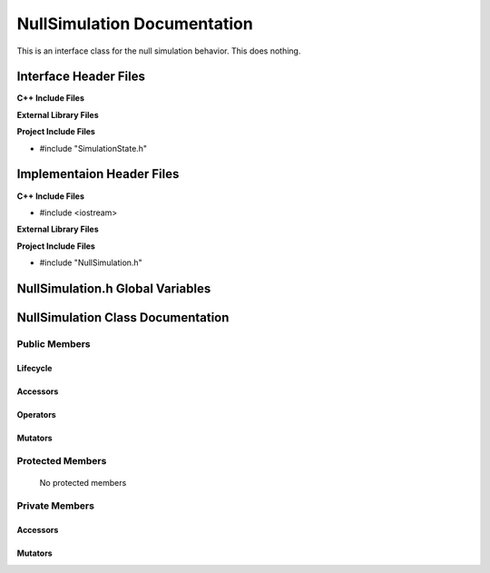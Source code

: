 .. _NullSimulation class target:

.. default-domain:: cpp

.. namespace:: ANANSI

############################
NullSimulation Documentation
############################

This is an interface class for the null simulation behavior. This
does nothing.

======================
Interface Header Files
======================

**C++ Include Files**

**External Library Files**

**Project Include Files**

* #include "SimulationState.h"

==========================
Implementaion Header Files
==========================

**C++ Include Files**

* #include <iostream>

**External Library Files**


**Project Include Files**

* #include "NullSimulation.h"

======================================
NullSimulation.h Global Variables
======================================

=======================================
NullSimulation Class Documentation
=======================================

.. class:: NullSimulation : public SimulationState

--------------
Public Members
--------------

^^^^^^^^^
Lifecycle
^^^^^^^^^

    .. function:: NullSimulation::NullSimulation()

       The default constructor.

    .. function:: NullSimulation::NullSimulation( const NullSimulation &other )

        The copy constructor.

        :param const NullSimulation &other: The other simulation state to copy construct from.

    .. function:: NullSimulation::NullSimulation(NullSimulation && other) 

        The copy-move constructor.

        :param const NullSimulation &other: The other simulation state to copy-move construct from.

    .. function:: virtual NullSimulation::~NullSimulation() = 0

        The destructor.

^^^^^^^^^
Accessors
^^^^^^^^^

^^^^^^^^^
Operators
^^^^^^^^^

    .. function:: NullSimulation& NullSimulation::operator=( NullSimulation const & other)

        The assignment operator.

    .. function:: NullSimulation& NullSimulation::operator=( NullSimulation && other)

        The assignment-move operator.

^^^^^^^^
Mutators
^^^^^^^^

-----------------
Protected Members
-----------------

    No protected members

.. Commented out.
.. ^^^^^^^^^
.. Lifecycle
.. ^^^^^^^^^
..
.. ^^^^^^^^^
.. Accessors
.. ^^^^^^^^^
..
.. ^^^^^^^^^
.. Operators
.. ^^^^^^^^^
..
.. ^^^^^^^^^
.. Mutators
.. ^^^^^^^^^
..
.. ^^^^^^^^^^^^
.. Data Members
.. ^^^^^^^^^^^^

---------------
Private Members
---------------

.. ^^^^^^^^^
.. Lifecycle
.. ^^^^^^^^^

^^^^^^^^^
Accessors
^^^^^^^^^

    .. function:: void NullSimulation::_initializeSimulationEnvironment(Simulation * const a_simulation) const

        Implements the non-virtual interface private virtual
        for intializing the simulation environment.

        This function should be overriden for by all valid NullSimulation states.

        :param a_simulation: A pointer to a simulation object. 
                                              This simulation object is to have its simulation environment
                                              initialized.

        :rtype: void


    .. function:: void NullSimulation::_processCommandLine(Simulation * const a_simulation) const

        Implements the non-virtual interface private virtual
        for processing the command line arguments.

        :param a_simulation: A pointer to a simulation object. 

        :rtype: void

    .. function:: void NullSimulation::_initializeInitialConditions(Simulation* const a_simulation) const 

        Implements the non-virtual interface private virtual 
        for initializing the initial conditions.

        :param a_simulation: A pointer to a simulation object. 

        :rtype: void

    .. function:: void NullSimulation::_performSimulation(Simulation* const a_simulation) const

        Implements the non-virtual interface private virtual extension
        for performing the simulation.

        :param a_simulation: A pointer to a simulation object. 

        :rtype: void

    .. function:: void NullSimulation::_terminateSimulationEnvironment(Simulation* const a_simulation) const

        Implements the Non-Virtual Interface private virtual extension point
        for terminating the simulation environment.

        :param a_simulation: A pointer to a simulation object. 

        :rtype: void

.. 
.. ^^^^^^^^^
.. Operators
.. ^^^^^^^^^

^^^^^^^^
Mutators
^^^^^^^^


.. ^^^^^^^^^^^^
.. Data Members
.. ^^^^^^^^^^^^
